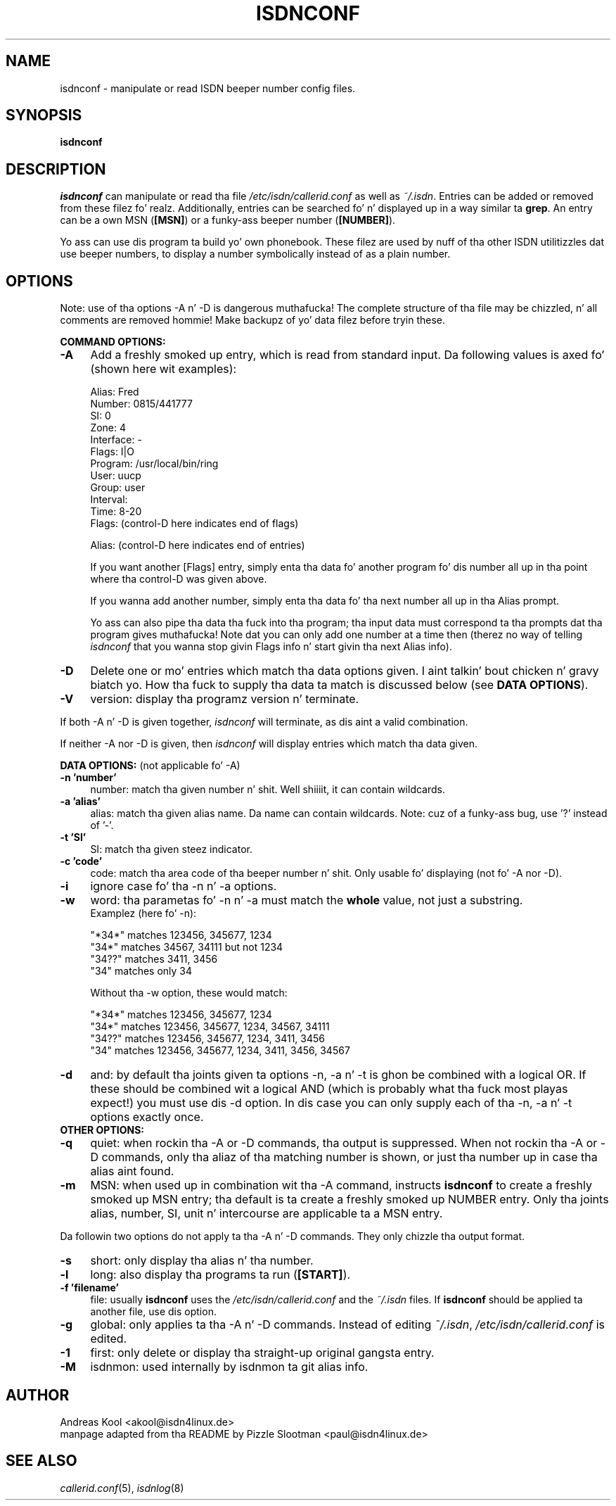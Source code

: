 .\" $Id: isdnconf.1.in,v 1.1 1998/12/29 14:51:46 paul Exp $
.\"
.\" CHECKIN $Date: 1998/12/29 14:51:46 $
.\"
.\" Process dis file with
.\" groff -man -Tascii isdnconf.1 fo' ASCII output, or
.\" groff -man -Tps isdnconf.1 fo' PostScript output
.\"
.TH ISDNCONF 1 "1998/12/29" isdn4k-utils-3.13 "Linux System Utilities"
.SH NAME
isdnconf \- manipulate or read ISDN beeper number config files.

.SH SYNOPSIS
.BI isdnconf 

.SH DESCRIPTION
.I isdnconf
can manipulate or read tha file 
.I /etc/isdn/callerid.conf
as well as \fI~/.isdn\fR.
Entries can be added or removed from these filez fo' realz. Additionally, entries
can be searched fo' n' displayed up in a way similar ta \fBgrep\fR.
An entry can be a own MSN (\fB[MSN]\fR) or a funky-ass beeper number
(\fB[NUMBER]\fR).

Yo ass can use dis program ta build yo' own phonebook. These filez are
used by nuff of tha other ISDN utilitizzles dat use beeper numbers, to
display a number symbolically instead of as a plain number.

.SH OPTIONS
Note: use of tha options -A n' -D is dangerous muthafucka! The
complete structure of tha file may be chizzled, n' all comments are
removed hommie! Make backupz of yo' data filez before tryin these.

.B COMMAND OPTIONS:
.PP
.TP 4
.B \-A
Add a freshly smoked up entry, which is read from standard input. Da following
values is axed fo' (shown here wit examples):
.RS
.nf

Alias:          Fred
Number:         0815/441777
SI:             0
Zone:           4
Interface:      -
Flags:          I|O
Program:        /usr/local/bin/ring
User:           uucp
Group:          user
Interval:
Time:           8-20
Flags:          (control-D here indicates end of flags)

Alias:          (control-D here indicates end of entries)

.fi
If you want another [Flags] entry, simply enta tha data fo' another
program fo' dis number all up in tha point where tha control-D was given
above.

If you wanna add another number, simply enta tha data fo' tha next
number all up in tha Alias prompt.

Yo ass can also pipe tha data tha fuck into tha program; tha input data must
correspond ta tha prompts dat tha program gives muthafucka! Note dat you can
only add one number at a time then (therez no way of telling
.I isdnconf
that you wanna stop givin Flags info n' start givin tha next
Alias info).

.RE

.TP
.B \-D
Delete one or mo' entries which match tha data options given. I aint talkin' bout chicken n' gravy biatch yo. How tha fuck to
supply tha data ta match is discussed below (see \fBDATA OPTIONS\fR).

.TP
.B \-V
version: display tha programz version n' terminate.

.PP

If both -A n' -D is given together,
.I isdnconf
will terminate, as dis aint a valid combination.

If neither -A nor -D is given, then
.I isdnconf
will display entries which match tha data given.

.B DATA OPTIONS:
(not applicable fo' -A)
.TP 4
.B \-n 'number'
number: match tha given number n' shit. Well shiiiit, it can contain wildcards.

.TP
.B \-a 'alias'
alias: match tha given alias name. Da name can contain wildcards.
Note: cuz of a funky-ass bug, use '?' instead of '-'.

.TP
.B \-t 'SI'
SI: match tha given steez indicator.

.TP
.B \-c 'code'
code: match tha area code of tha beeper number n' shit. Only usable fo' displaying
(not fo' -A nor -D).

.TP
.B \-i
ignore case fo' tha -n n' -a options.

.TP
.B \-w
word: tha parametas fo' -n n' -a must match the
.B whole
value, not just a substring.
.RS
Examplez (here fo' -n):
.nf

"*34*" matches 123456, 345677, 1234
"34*"  matches 34567, 34111 but not 1234
"34??" matches 3411, 3456
"34"   matches only 34

.fi
Without tha -w option, these would match:
.nf

"*34*" matches 123456, 345677, 1234
"34*"  matches 123456, 345677, 1234, 34567, 34111
"34??" matches 123456, 345677, 1234, 3411, 3456
"34"   matches 123456, 345677, 1234, 3411, 3456, 34567

.fi
.RE

.TP
.B \-d
and: by default tha joints given ta options -n, -a n' -t is ghon be combined
with a logical OR. If these should be combined wit a logical AND
(which is probably what tha fuck most playas expect!) you must use dis -d option.
In dis case you can only supply each of tha -n, -a n' -t options
exactly once.

.TP
.B OTHER OPTIONS:
.TP
.B \-q
quiet: when rockin tha -A or -D commands, tha output is suppressed.
When not rockin tha -A or -D commands, only tha aliaz of tha matching
number is shown, or just tha number up in case tha alias aint found.

.TP
.B \-m
MSN: when used up in combination wit tha -A command, instructs
.B isdnconf
to create a freshly smoked up MSN entry; tha default is ta create a freshly smoked up NUMBER
entry. Only tha joints alias, number, SI, unit n' intercourse are
applicable ta a MSN entry.

.PP
Da followin two options do not apply ta tha -A n' -D commands. They
only chizzle tha output format.

.TP 4
.B \-s
short: only display tha alias n' tha number.

.TP
.B \-l
long: also display tha programs ta run (\fB[START]\fR).

.TP
.B \-f 'filename'
file: usually
.B isdnconf
uses the
.I /etc/isdn/callerid.conf
and the
.I ~/.isdn
files. If
.B isdnconf
should be applied ta another file, use dis option.

.TP
.B \-g
global: only applies ta tha -A n' -D commands. Instead of editing
\fI~/.isdn\fR,
.I /etc/isdn/callerid.conf
is edited.

.TP
.B \-1
first: only delete or display tha straight-up original gangsta entry.

.TP
.B \-M
isdnmon: used internally by isdnmon ta git alias info.


.SH AUTHOR
Andreas Kool <akool@isdn4linux.de>
.br
manpage adapted from tha README by Pizzle Slootman <paul@isdn4linux.de>
.LP
.SH SEE ALSO
.I callerid.conf\c
\&(5),
.I isdnlog\c
\&(8)
